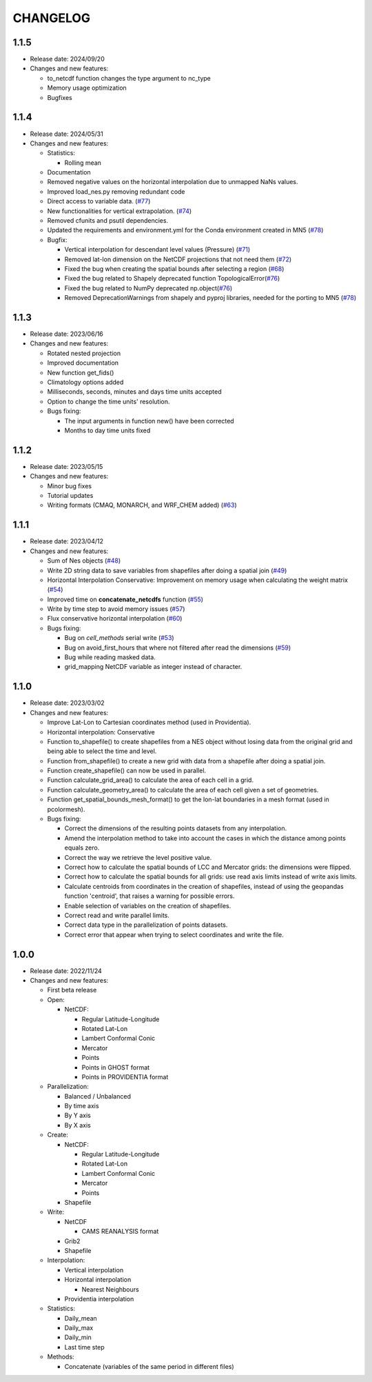 ============
CHANGELOG
============

.. start-here

1.1.5
============

* Release date: 2024/09/20
* Changes and new features:

  * to_netcdf function changes the type argument to nc_type
  * Memory usage optimization
  * Bugfixes

1.1.4
============

* Release date: 2024/05/31
* Changes and new features:

  * Statistics:

    * Rolling mean

  * Documentation
  * Removed negative values on the horizontal interpolation due to unmapped NaNs values.
  * Improved load_nes.py removing redundant code
  * Direct access to variable data. (`#77 <https://earth.bsc.es/gitlab/es/NES/-/issues/77>`_)
  * New functionalities for vertical extrapolation. (`#74 <https://earth.bsc.es/gitlab/es/NES/-/issues/74>`_)
  * Removed cfunits and psutil dependencies.
  * Updated the requirements and environment.yml for the Conda environment created in MN5 (`#78 <https://earth.bsc.es/gitlab/es/NES/-/issues/78>`_)
  * Bugfix:

    * Vertical interpolation for descendant level values (Pressure) (`#71 <https://earth.bsc.es/gitlab/es/NES/-/issues/71>`_)
    * Removed lat-lon dimension on the NetCDF projections that not need them (`#72 <https://earth.bsc.es/gitlab/es/NES/-/issues/72>`_)
    * Fixed the bug when creating the spatial bounds after selecting a region (`#68 <https://earth.bsc.es/gitlab/es/NES/-/issues/68>`_)
    * Fixed the bug related to Shapely deprecated function TopologicalError(`#76 <https://earth.bsc.es/gitlab/es/NES/-/issues/76>`_)
    * Fixed the bug related to NumPy deprecated np.object(`#76 <https://earth.bsc.es/gitlab/es/NES/-/issues/76>`_)
    * Removed DeprecationWarnings from shapely and pyproj libraries, needed for the porting to MN5 (`#78 <https://earth.bsc.es/gitlab/es/NES/-/issues/78>`_)

1.1.3
============

* Release date: 2023/06/16
* Changes and new features:

  * Rotated nested projection
  * Improved documentation
  * New function get_fids()
  * Climatology options added
  * Milliseconds, seconds, minutes and days time units accepted
  * Option to change the time units' resolution.
  * Bugs fixing:

    * The input arguments in function new() have been corrected
    * Months to day time units fixed

1.1.2
============

* Release date: 2023/05/15
* Changes and new features:

  * Minor bug fixes
  * Tutorial updates
  * Writing formats (CMAQ, MONARCH, and WRF_CHEM added) (`#63 <https://earth.bsc.es/gitlab/es/NES/-/issues/63>`_)

1.1.1
============

* Release date: 2023/04/12
* Changes and new features:

  * Sum of Nes objects (`#48 <https://earth.bsc.es/gitlab/es/NES/-/issues/48>`_)
  * Write 2D string data to save variables from shapefiles after doing a spatial join (`#49 <https://earth.bsc.es/gitlab/es/NES/-/issues/49>`_)
  * Horizontal Interpolation Conservative: Improvement on memory usage when calculating the weight matrix (`#54 <https://earth.bsc.es/gitlab/es/NES/-/issues/54>`_)
  * Improved time on **concatenate_netcdfs** function (`#55 <https://earth.bsc.es/gitlab/es/NES/-/issues/55>`_)
  * Write by time step to avoid memory issues (`#57 <https://earth.bsc.es/gitlab/es/NES/-/issues/57>`_)
  * Flux conservative horizontal interpolation (`#60 <https://earth.bsc.es/gitlab/es/NES/-/issues/60>`_)
  * Bugs fixing:

    * Bug on `cell_methods` serial write (`#53 <https://earth.bsc.es/gitlab/es/NES/-/issues/53>`_)
    * Bug on avoid_first_hours that where not filtered after read the dimensions (`#59 <https://earth.bsc.es/gitlab/es/NES/-/issues/59>`_)
    * Bug while reading masked data.
    * grid_mapping NetCDF variable as integer instead of character.

1.1.0
============

* Release date: 2023/03/02
* Changes and new features:

  * Improve Lat-Lon to Cartesian coordinates method (used in Providentia).
  * Horizontal interpolation: Conservative
  * Function to_shapefile() to create shapefiles from a NES object without losing data from the original grid and being able to select the time and level.
  * Function from_shapefile() to create a new grid with data from a shapefile after doing a spatial join.
  * Function create_shapefile() can now be used in parallel.
  * Function calculate_grid_area() to calculate the area of each cell in a grid.
  * Function calculate_geometry_area() to calculate the area of each cell given a set of geometries.
  * Function get_spatial_bounds_mesh_format() to get the lon-lat boundaries in a mesh format (used in pcolormesh).
  * Bugs fixing:

    * Correct the dimensions of the resulting points datasets from any interpolation.
    * Amend the interpolation method to take into account the cases in which the distance among points equals zero.
    * Correct the way we retrieve the level positive value.
    * Correct how to calculate the spatial bounds of LCC and Mercator grids: the dimensions were flipped.
    * Correct how to calculate the spatial bounds for all grids: use read axis limits instead of write axis limits.
    * Calculate centroids from coordinates in the creation of shapefiles, instead of using the geopandas function 'centroid', that raises a warning for possible errors.
    * Enable selection of variables on the creation of shapefiles.
    * Correct read and write parallel limits.
    * Correct data type in the parallelization of points datasets.
    * Correct error that appear when trying to select coordinates and write the file.

1.0.0
============

* Release date: 2022/11/24
* Changes and new features:

  * First beta release
  * Open:

    * NetCDF:

      * Regular Latitude-Longitude
      * Rotated Lat-Lon
      * Lambert Conformal Conic
      * Mercator
      * Points
      * Points in GHOST format
      * Points in PROVIDENTIA format

  * Parallelization:

    * Balanced / Unbalanced
    * By time axis
    * By Y axis
    * By X axis

  * Create: 

    * NetCDF:
  
      * Regular Latitude-Longitude
      * Rotated Lat-Lon
      * Lambert Conformal Conic
      * Mercator
      * Points

    * Shapefile

  * Write:

    * NetCDF
  
      * CAMS REANALYSIS format
  
    * Grib2
    * Shapefile
  
  * Interpolation:
  
    * Vertical interpolation
    * Horizontal interpolation
  
      * Nearest Neighbours
  
    * Providentia interpolation
  
  * Statistics:
  
    * Daily_mean
    * Daily_max
    * Daily_min
    * Last time step
  
  * Methods:
  
    * Concatenate (variables of the same period in different files)
    
